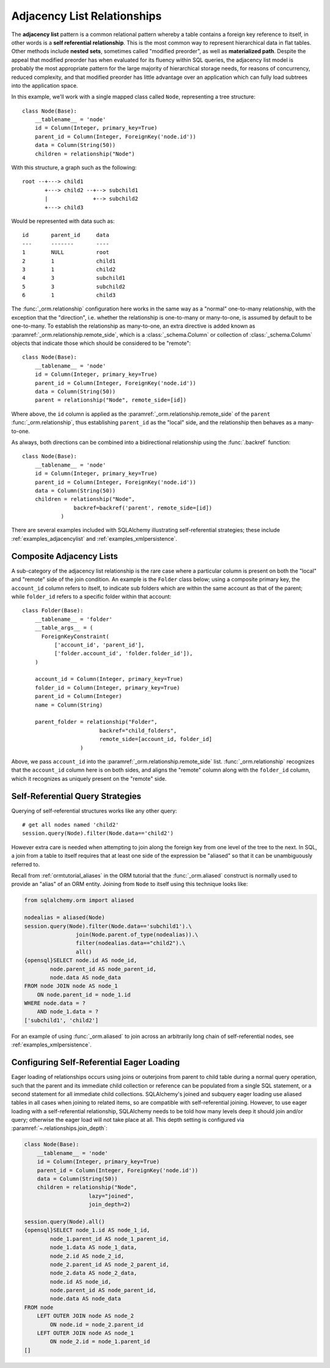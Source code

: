 .. _self_referential:

Adjacency List Relationships
----------------------------

The **adjacency list** pattern is a common relational pattern whereby a table
contains a foreign key reference to itself, in other words is a
**self referential relationship**. This is the most common
way to represent hierarchical data in flat tables.  Other methods
include **nested sets**, sometimes called "modified preorder",
as well as **materialized path**.  Despite the appeal that modified preorder
has when evaluated for its fluency within SQL queries, the adjacency list model is
probably the most appropriate pattern for the large majority of hierarchical
storage needs, for reasons of concurrency, reduced complexity, and that
modified preorder has little advantage over an application which can fully
load subtrees into the application space.

.. seealso::

    This section details the single-table version of a self-referential
    relationship. For a self-referential relationship that uses a second table
    as an association table, see the section
    :ref:`self_referential_many_to_many`.

In this example, we'll work with a single mapped
class called ``Node``, representing a tree structure::

    class Node(Base):
        __tablename__ = 'node'
        id = Column(Integer, primary_key=True)
        parent_id = Column(Integer, ForeignKey('node.id'))
        data = Column(String(50))
        children = relationship("Node")

With this structure, a graph such as the following::

    root --+---> child1
           +---> child2 --+--> subchild1
           |              +--> subchild2
           +---> child3

Would be represented with data such as::

    id       parent_id     data
    ---      -------       ----
    1        NULL          root
    2        1             child1
    3        1             child2
    4        3             subchild1
    5        3             subchild2
    6        1             child3

The :func:`_orm.relationship` configuration here works in the
same way as a "normal" one-to-many relationship, with the
exception that the "direction", i.e. whether the relationship
is one-to-many or many-to-one, is assumed by default to
be one-to-many.   To establish the relationship as many-to-one,
an extra directive is added known as :paramref:`_orm.relationship.remote_side`, which
is a :class:`_schema.Column` or collection of :class:`_schema.Column` objects
that indicate those which should be considered to be "remote"::

    class Node(Base):
        __tablename__ = 'node'
        id = Column(Integer, primary_key=True)
        parent_id = Column(Integer, ForeignKey('node.id'))
        data = Column(String(50))
        parent = relationship("Node", remote_side=[id])

Where above, the ``id`` column is applied as the :paramref:`_orm.relationship.remote_side`
of the ``parent`` :func:`_orm.relationship`, thus establishing
``parent_id`` as the "local" side, and the relationship
then behaves as a many-to-one.

As always, both directions can be combined into a bidirectional
relationship using the :func:`.backref` function::

    class Node(Base):
        __tablename__ = 'node'
        id = Column(Integer, primary_key=True)
        parent_id = Column(Integer, ForeignKey('node.id'))
        data = Column(String(50))
        children = relationship("Node",
                    backref=backref('parent', remote_side=[id])
                )

There are several examples included with SQLAlchemy illustrating
self-referential strategies; these include :ref:`examples_adjacencylist` and
:ref:`examples_xmlpersistence`.

Composite Adjacency Lists
~~~~~~~~~~~~~~~~~~~~~~~~~

A sub-category of the adjacency list relationship is the rare
case where a particular column is present on both the "local" and
"remote" side of the join condition.  An example is the ``Folder``
class below; using a composite primary key, the ``account_id``
column refers to itself, to indicate sub folders which are within
the same account as that of the parent; while ``folder_id`` refers
to a specific folder within that account::

    class Folder(Base):
        __tablename__ = 'folder'
        __table_args__ = (
          ForeignKeyConstraint(
              ['account_id', 'parent_id'],
              ['folder.account_id', 'folder.folder_id']),
        )

        account_id = Column(Integer, primary_key=True)
        folder_id = Column(Integer, primary_key=True)
        parent_id = Column(Integer)
        name = Column(String)

        parent_folder = relationship("Folder",
                            backref="child_folders",
                            remote_side=[account_id, folder_id]
                      )

Above, we pass ``account_id`` into the :paramref:`_orm.relationship.remote_side` list.
:func:`_orm.relationship` recognizes that the ``account_id`` column here
is on both sides, and aligns the "remote" column along with the
``folder_id`` column, which it recognizes as uniquely present on
the "remote" side.

.. _self_referential_query:

Self-Referential Query Strategies
~~~~~~~~~~~~~~~~~~~~~~~~~~~~~~~~~

Querying of self-referential structures works like any other query::

    # get all nodes named 'child2'
    session.query(Node).filter(Node.data=='child2')

However extra care is needed when attempting to join along
the foreign key from one level of the tree to the next.  In SQL,
a join from a table to itself requires that at least one side of the
expression be "aliased" so that it can be unambiguously referred to.

Recall from :ref:`ormtutorial_aliases` in the ORM tutorial that the
:func:`_orm.aliased` construct is normally used to provide an "alias" of
an ORM entity.  Joining from ``Node`` to itself using this technique
looks like:

.. sourcecode:: python+sql

    from sqlalchemy.orm import aliased

    nodealias = aliased(Node)
    session.query(Node).filter(Node.data=='subchild1').\
                    join(Node.parent.of_type(nodealias)).\
                    filter(nodealias.data=="child2").\
                    all()
    {opensql}SELECT node.id AS node_id,
            node.parent_id AS node_parent_id,
            node.data AS node_data
    FROM node JOIN node AS node_1
        ON node.parent_id = node_1.id
    WHERE node.data = ?
        AND node_1.data = ?
    ['subchild1', 'child2']

For an example of using :func:`_orm.aliased` to join across an arbitrarily long
chain of self-referential nodes, see :ref:`examples_xmlpersistence`.

.. _self_referential_eager_loading:

Configuring Self-Referential Eager Loading
~~~~~~~~~~~~~~~~~~~~~~~~~~~~~~~~~~~~~~~~~~

Eager loading of relationships occurs using joins or outerjoins from parent to
child table during a normal query operation, such that the parent and its
immediate child collection or reference can be populated from a single SQL
statement, or a second statement for all immediate child collections.
SQLAlchemy's joined and subquery eager loading use aliased tables in all cases
when joining to related items, so are compatible with self-referential
joining. However, to use eager loading with a self-referential relationship,
SQLAlchemy needs to be told how many levels deep it should join and/or query;
otherwise the eager load will not take place at all. This depth setting is
configured via :paramref:`~.relationships.join_depth`:

.. sourcecode:: python+sql

    class Node(Base):
        __tablename__ = 'node'
        id = Column(Integer, primary_key=True)
        parent_id = Column(Integer, ForeignKey('node.id'))
        data = Column(String(50))
        children = relationship("Node",
                        lazy="joined",
                        join_depth=2)

    session.query(Node).all()
    {opensql}SELECT node_1.id AS node_1_id,
            node_1.parent_id AS node_1_parent_id,
            node_1.data AS node_1_data,
            node_2.id AS node_2_id,
            node_2.parent_id AS node_2_parent_id,
            node_2.data AS node_2_data,
            node.id AS node_id,
            node.parent_id AS node_parent_id,
            node.data AS node_data
    FROM node
        LEFT OUTER JOIN node AS node_2
            ON node.id = node_2.parent_id
        LEFT OUTER JOIN node AS node_1
            ON node_2.id = node_1.parent_id
    []

